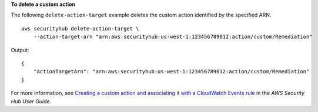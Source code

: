 **To delete a custom action**

The following ``delete-action-target`` example deletes the custom action identified by the specified ARN. ::

    aws securityhub delete-action-target \
        --action-target-arn "arn:aws:securityhub:us-west-1:123456789012:action/custom/Remediation"

Output::

    {
        "ActionTargetArn": "arn:aws:securityhub:us-west-1:123456789012:action/custom/Remediation"
    }

For more information, see `Creating a custom action and associating it with a CloudWatch Events rule <https://docs.aws.amazon.com/securityhub/latest/userguide/securityhub-cloudwatch-events.html#securityhub-cwe-configure>`__ in the *AWS Security Hub User Guide*.
